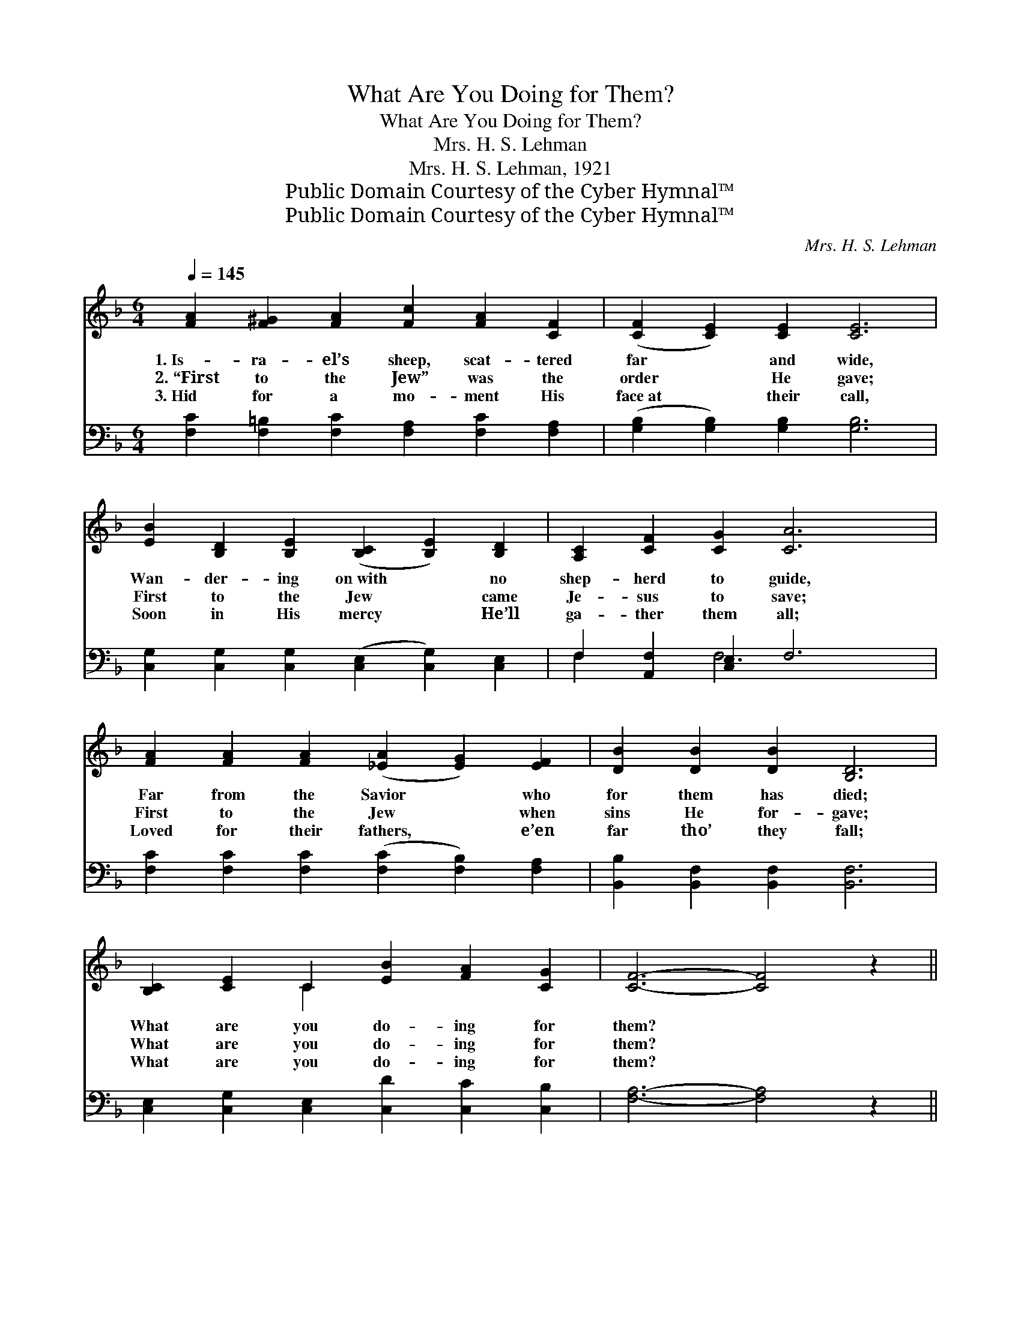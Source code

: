 X:1
T:What Are You Doing for Them?
T:What Are You Doing for Them?
T:Mrs. H. S. Lehman
T:Mrs. H. S. Lehman, 1921
T:Public Domain Courtesy of the Cyber Hymnal™
T:Public Domain Courtesy of the Cyber Hymnal™
C:Mrs. H. S. Lehman
Z:Public Domain
Z:Courtesy of the Cyber Hymnal™
%%score ( 1 2 ) ( 3 4 )
L:1/8
Q:1/4=145
M:6/4
K:F
V:1 treble 
V:2 treble 
V:3 bass 
V:4 bass 
V:1
 [FA]2 [F^G]2 [FA]2 [Fc]2 [FA]2 [CF]2 | ([CF]2 [CE]2) [CE]2 [CE]6 | %2
w: 1.~Is- ra- el’s sheep, scat- tered|far * and wide,|
w: 2.~“First to the Jew” was the|order * He gave;|
w: 3.~Hid for a mo- ment His|face~at * their call,|
 [EB]2 [B,D]2 [B,E]2 ([B,C]2 [B,E]2) [B,D]2 | [A,C]2 [CF]2 [CG]2 [CA]6 | %4
w: Wan- der- ing on~with * no|shep- herd to guide,|
w: First to the Jew * came|Je- sus to save;|
w: Soon in His mercy * He’ll|ga- ther them all;|
 [FA]2 [FA]2 [FA]2 ([_EA]2 [EG]2) [EF]2 | [DB]2 [DB]2 [DB]2 [B,D]6 | %6
w: Far from the Savior * who|for them has died;|
w: First to the Jew * when|sins He for- gave;|
w: Loved for their fathers, * e’en|far tho’ they fall;|
 [B,C]2 [CE]2 C2 [EB]2 [FA]2 [CG]2 | [CF]6- [CF]4 z2 || %8
w: What are you do- ing for|them? *|
w: What are you do- ing for|them? *|
w: What are you do- ing for|them? *|
"^Refrain" [Ec]2 [Ec]2 [EG]2 [Ec][Ec] z2 [EG]2 | [FA]2 [^Gd]2 [G=B]2 [Ac]4 [FA]2 | %10
w: ||
w: How Je- sus loved them! but|we have des- pised, For-|
w: ||
 [EG][EG] z2 [CE]2 [EG][EG] z2 [Cc]2 | [EG]2 [DF]2 [=B,D]2 [_B,G]6 | %12
w: ||
w: got- ten, ne- glect- ed, in|scorn un- dis- guised;|
w: ||
 [CA]2 [FA]2 [FA]2 [_EA]2 [EG]2 [EF]2 | [DB]2 [DF]2 [FG]2 [EA]4 [GA]2 | %14
w: ||
w: Think you to face Him and|hear His “Well done,” With|
w: ||
 [^Fd]2 [Fc]2 [FA]2 [Ac]2 [GB]2 G2 | [FA]2 [EA]2 [EG]2 [CF]6 |] %16
w: ||
w: Is- rael, His cho- sen, left|dy- ing a- lone?|
w: ||
V:2
 x12 | x12 | x12 | x12 | x12 | x12 | x4 C2 x6 | x12 || x12 | x12 | x12 | x12 | x12 | x12 | x10 G2 | %15
 x12 |] %16
V:3
 [F,C]2 [F,=B,]2 [F,C]2 [F,A,]2 [F,C]2 [F,A,]2 | ([G,B,]2 [G,B,]2) [G,B,]2 [G,B,]6 | %2
 [C,G,]2 [C,G,]2 [C,G,]2 ([C,E,]2 [C,G,]2) [C,E,]2 | F,2 [A,,F,]2 [C,E,]2 F,6 | %4
 [F,C]2 [F,C]2 [F,C]2 ([F,C]2 [F,B,]2) [F,A,]2 | [B,,B,]2 [B,,F,]2 [B,,F,]2 [B,,F,]6 | %6
 [C,E,]2 [C,G,]2 [C,E,]2 [C,D]2 [C,C]2 [C,B,]2 | [F,A,]6- [F,A,]4 z2 || %8
 [C,G,]2 [C,G,]2 [C,C]2 [C,G,][C,G,] z2 [C,C]2 | [F,C]2 [F,=B,]2 [F,D]2 [F,C]4 [F,C]2 | %10
 [C,C][C,C] z2 [C,G,]2 [C,C][C,C] z2 [E,G,]2 | G,2 [G,=B,]2 G,2 ([C,E,]2 [D,F,]2 [E,G,]2) | %12
 F,2 [F,C]2 [F,C]2 [F,C]2 [F,B,]2 [F,A,]2 | [B,,B,]2 [B,,B,]2 [B,,D]2 [A,,^C]4 A,2 | %14
 [D,A,]2 [D,A,]2 [D,D]2 [G,D]2 [G,D]2 [B,,D]2 | [C,C]2 [C,C]2 [C,B,]2 [F,A,]6 |] %16
V:4
 x12 | x12 | x12 | F,2 x2 F,6 x2 | x12 | x12 | x12 | x12 || x12 | x12 | x12 | G,2 G,2 x8 | %12
 F,2 x10 | x10 A,2 | x12 | x12 |] %16

